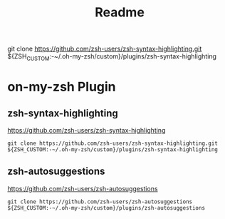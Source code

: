#+title: Readme


git clone https://github.com/zsh-users/zsh-syntax-highlighting.git ${ZSH_CUSTOM:-~/.oh-my-zsh/custom}/plugins/zsh-syntax-highlighting
* on-my-zsh Plugin
** zsh-syntax-highlighting
https://github.com/zsh-users/zsh-syntax-highlighting
#+begin_src
git clone https://github.com/zsh-users/zsh-syntax-highlighting.git ${ZSH_CUSTOM:-~/.oh-my-zsh/custom}/plugins/zsh-syntax-highlighting
#+end_src

** zsh-autosuggestions
https://github.com/zsh-users/zsh-autosuggestions
#+begin_src
git clone https://github.com/zsh-users/zsh-autosuggestions ${ZSH_CUSTOM:-~/.oh-my-zsh/custom}/plugins/zsh-autosuggestions
#+end_src
